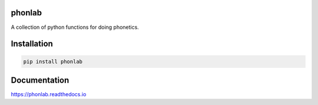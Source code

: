 =======
phonlab
=======

A collection of python functions for doing phonetics.

============
Installation
============

.. code-block:: Python

  pip install phonlab

=============
Documentation
=============

https://phonlab.readthedocs.io
